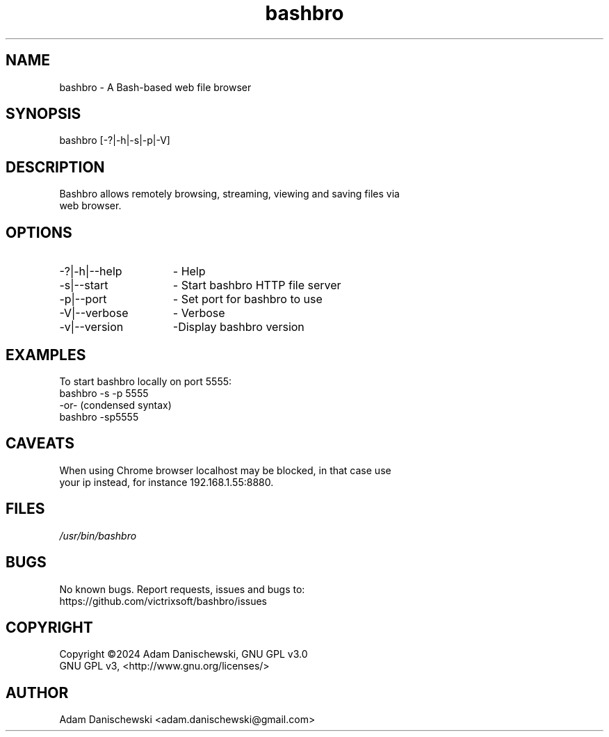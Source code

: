 .\" Manpage for bashbro.
.\" Contact adam.danischewski@gmail.com to correct errors or typos.
.TH bashbro 1 "28 Jun 2024" "1.0" "User Commands"
.SH NAME
bashbro \- A Bash-based web file browser 
.SH SYNOPSIS
bashbro  [-?|-h|-s|-p|-V]
.SH DESCRIPTION
.PP
.br
Bashbro allows remotely browsing, streaming, viewing and saving files via 
.br
web browser.
.br 
.SH OPTIONS
.IP -?|-h|--help 15n
- Help
.IP -s|--start 15n
- Start bashbro HTTP file server 
.IP -p|--port 15n
- Set port for bashbro to use
.IP -V|--verbose 15n
- Verbose
.IP -v|--version 15n
-Display bashbro version
.SH EXAMPLES 
.PP
To start bashbro locally on port 5555: 
.br
bashbro -s -p 5555
.br
   -or- (condensed syntax)
.br
bashbro -sp5555
.br
.SH CAVEATS
.br
When using Chrome browser localhost may be blocked, in that case use
.br
your ip instead, for instance 192.168.1.55:8880.
.br
.SH FILES
.I /usr/bin/bashbro
.\".RS
.SH BUGS
No known bugs. Report requests, issues and bugs to:
.br
https://github.com/victrixsoft/bashbro/issues
.SH COPYRIGHT
Copyright ©2024 Adam Danischewski, GNU GPL v3.0
.br
GNU GPL v3, <http://www.gnu.org/licenses/>
.SH AUTHOR
Adam Danischewski <adam.danischewski@gmail.com>